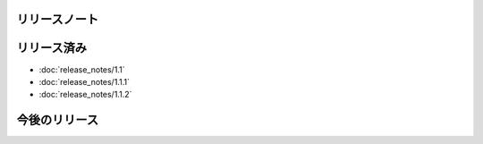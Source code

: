 リリースノート
====

リリース済み
====

* :doc:`release_notes/1.1`
* :doc:`release_notes/1.1.1`
* :doc:`release_notes/1.1.2`

今後のリリース
====
